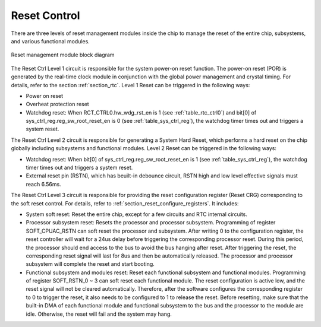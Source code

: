 Reset Control
-------------

There are three levels of reset management modules inside the chip to manage the reset of the entire chip, subsystems, and various functional modules.

.. _diagram_reset_block:
.. figure:: ../../../../media/image6.png
	:align: center

	Reset management module block diagram

The Reset Ctrl Level 1 circuit is responsible for the system power-on reset function. The power-on reset (POR) is generated by the real-time clock module in conjunction with the global power management and crystal timing. For details, refer to the section :ref:`section_rtc`. Level 1 Reset can be triggered in the following ways:

- Power on reset

- Overheat protection reset

- Watchdog reset: When RCT_CTRL0.hw_wdg_rst_en is 1 (see :ref:`table_rtc_ctrl0`) and bit[0] of sys_ctrl_reg.reg_sw_root_reset_en is 0 (see :ref:`table_sys_ctrl_reg`), the watchdog timer times out and triggers a system reset.

The Reset Ctrl Level 2 circuit is responsible for generating a System Hard Reset, which performs a hard reset on the chip globally including subsystems and functional modules. Level 2 Reset can be triggered in the following ways:

- Watchdog reset: When bit[0] of sys_ctrl_reg.reg_sw_root_reset_en is 1 (see :ref:`table_sys_ctrl_reg`), the watchdog timer times out and triggers a system reset.

- External reset pin (RSTN), which has beuilt-in debounce circuit, RSTN high and low level effective signals must reach 6.56ms.

The Reset Ctrl Level 3 circuit is responsible for providing the reset configuration register (Reset CRG) corresponding to the soft reset control. For details, refer to :ref:`section_reset_configure_registers`. It includes:

- System soft reset: Reset the entire chip, except for a few circuits and RTC internal circuits.

- Processor subsystem reset: Resets the processor and processor subsystem. Programming of register SOFT_CPUAC_RSTN can soft reset the processor and subsystem. After writing 0 to the configuration register, the reset controller will wait for a 24us delay before triggering the corresponding processor reset. During this period, the processor should end access to the bus to avoid the bus hanging after reset. After triggering the reset, the corresponding reset signal will last for 8us and then be automatically released. The processor and processor subsystem will complete the reset and start booting.

- Functional subsystem and modules reset: Reset each functional subsystem and functional modules. Programming of register SOFT_RSTN_0 ~ 3 can soft reset each functional module. The reset configuration is active low, and the reset signal will not be cleared automatically. Therefore, after the software configures the corresponding register to 0 to trigger the reset, it also needs to be configured to 1 to release the reset. Before resetting, make sure that the built-in DMA of each functional module and functional subsystem to the bus and the processor to the module are idle. Otherwise, the reset will fail and the system may hang.
